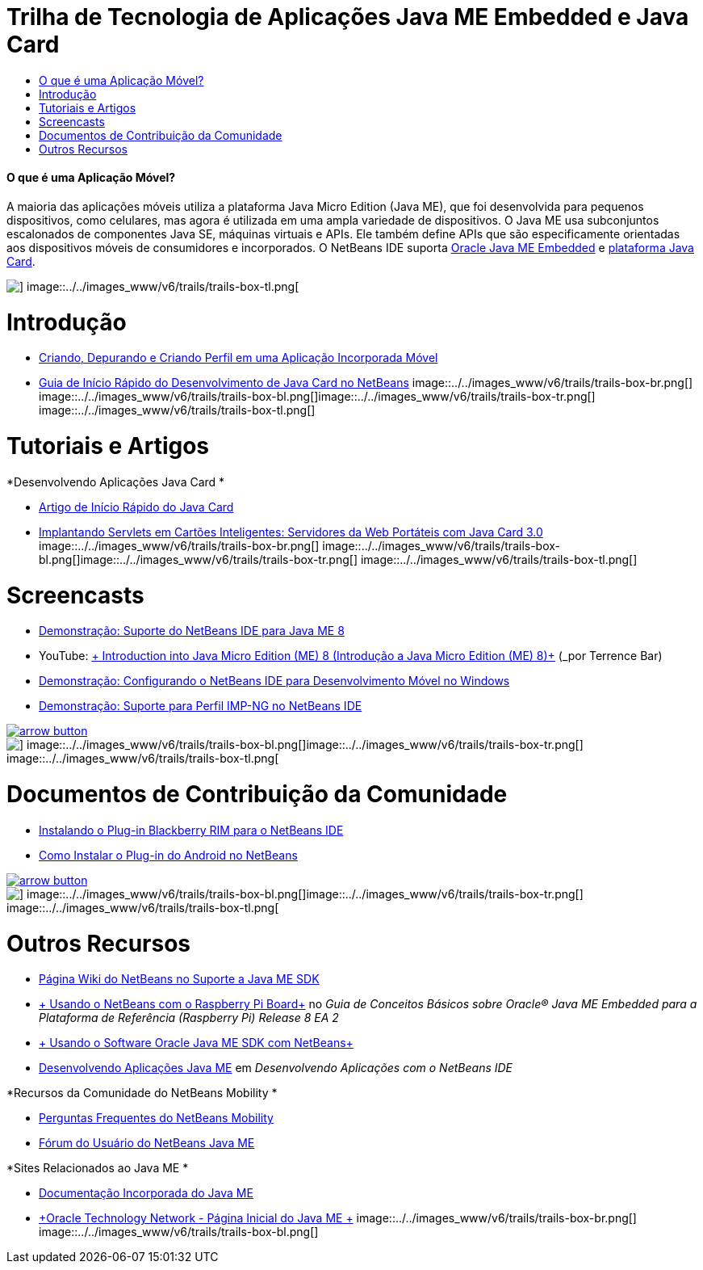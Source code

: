 // 
//     Licensed to the Apache Software Foundation (ASF) under one
//     or more contributor license agreements.  See the NOTICE file
//     distributed with this work for additional information
//     regarding copyright ownership.  The ASF licenses this file
//     to you under the Apache License, Version 2.0 (the
//     "License"); you may not use this file except in compliance
//     with the License.  You may obtain a copy of the License at
// 
//       http://www.apache.org/licenses/LICENSE-2.0
// 
//     Unless required by applicable law or agreed to in writing,
//     software distributed under the License is distributed on an
//     "AS IS" BASIS, WITHOUT WARRANTIES OR CONDITIONS OF ANY
//     KIND, either express or implied.  See the License for the
//     specific language governing permissions and limitations
//     under the License.
//

= Trilha de Tecnologia de Aplicações Java ME Embedded e Java Card
:jbake-type: tutorial
:jbake-tags: tutorials 
:jbake-status: published
:syntax: true
:toc: left
:toc-title:
:description: Trilha de Tecnologia de Aplicações Java ME Embedded e Java Card - Apache NetBeans
:keywords: Apache NetBeans, Tutorials, Trilha de Tecnologia de Aplicações Java ME Embedded e Java Card


==== O que é uma Aplicação Móvel? 

A maioria das aplicações móveis utiliza a plataforma Java Micro Edition (Java ME), que foi desenvolvida para pequenos dispositivos, como celulares, mas agora é utilizada em uma ampla variedade de dispositivos. O Java ME usa subconjuntos escalonados de componentes Java SE, máquinas virtuais e APIs. Ele também define APIs que são especificamente orientadas aos dispositivos móveis de consumidores e incorporados. O NetBeans IDE suporta link:http://www.oracle.com/us/technologies/java/embedded/micro-edition/overview/index.html[+Oracle Java ME Embedded+] e link:http://www.oracle.com/technetwork/java/javame/javacard/overview/getstarted/index.html[+plataforma Java Card+].

image::../../images_www/v6/trails/trails-box-tr.png[] image::../../images_www/v6/trails/trails-box-tl.png[]

= Introdução
:jbake-type: tutorial
:jbake-tags: tutorials 
:jbake-status: published
:syntax: true
:toc: left
:toc-title:
:description: Introdução - Apache NetBeans
:keywords: Apache NetBeans, Tutorials, Introdução

* link:../docs/javame/imp-ng.html[+Criando, Depurando e Criando Perfil em uma Aplicação Incorporada Móvel+]
* link:../docs/javame/java-card.html[+Guia de Início Rápido do Desenvolvimento de Java Card no NetBeans+]
image::../../images_www/v6/trails/trails-box-br.png[] image::../../images_www/v6/trails/trails-box-bl.png[]image::../../images_www/v6/trails/trails-box-tr.png[] image::../../images_www/v6/trails/trails-box-tl.png[]

= Tutoriais e Artigos
:jbake-type: tutorial
:jbake-tags: tutorials 
:jbake-status: published
:syntax: true
:toc: left
:toc-title:
:description: Tutoriais e Artigos - Apache NetBeans
:keywords: Apache NetBeans, Tutorials, Tutoriais e Artigos

*Desenvolvendo Aplicações Java Card
*

* link:../docs/javame/javacard.html[+Artigo de Início Rápido do Java Card+]
* link:http://www.oracle.com/technetwork/articles/javase/javacard-servlets-136657.html[+Implantando Servlets em Cartões Inteligentes: Servidores da Web Portáteis com Java Card 3.0+]
image::../../images_www/v6/trails/trails-box-br.png[] image::../../images_www/v6/trails/trails-box-bl.png[]image::../../images_www/v6/trails/trails-box-tr.png[] image::../../images_www/v6/trails/trails-box-tl.png[]

= Screencasts
:jbake-type: tutorial
:jbake-tags: tutorials 
:jbake-status: published
:syntax: true
:toc: left
:toc-title:
:description: Screencasts - Apache NetBeans
:keywords: Apache NetBeans, Tutorials, Screencasts

* link:../docs/javame/nb_me8_screencast.html[+Demonstração: Suporte do NetBeans IDE para Java ME 8+]
* YouTube: link:http://youtu.be/_1PPSt2AwpM[+ Introduction into Java Micro Edition (ME) 8 (Introdução a Java Micro Edition (ME) 8)+] (_por Terrence Bar_)
* link:../docs/javame/nb_mesdk_screencast.html[+Demonstração: Configurando o NetBeans IDE para Desenvolvimento Móvel no Windows+]
* link:../docs/javame/imp-ng-screencast.html[+Demonstração: Suporte para Perfil IMP-NG no NetBeans IDE+]

image:::../../images_www/v6/arrow-button.gif[role="left", link="../../community/media.html"]

image::../../images_www/v6/trails/trails-box-br.png[] image::../../images_www/v6/trails/trails-box-bl.png[]image::../../images_www/v6/trails/trails-box-tr.png[] image::../../images_www/v6/trails/trails-box-tl.png[]

= Documentos de Contribuição da Comunidade
:jbake-type: tutorial
:jbake-tags: tutorials 
:jbake-status: published
:syntax: true
:toc: left
:toc-title:
:description: Documentos de Contribuição da Comunidade - Apache NetBeans
:keywords: Apache NetBeans, Tutorials, Documentos de Contribuição da Comunidade

* link:http://plugins.netbeans.org/PluginPortal/faces/PluginDetailPage.jsp?pluginid=11194[+Instalando o Plug-in Blackberry RIM para o NetBeans IDE+]
* link:http://nbandroid.org/wiki/index.php/Installation[+Como Instalar o Plug-in do Android no NetBeans+]

image:::../../images_www/v6/arrow-button.gif[role="left", link="http://wiki.netbeans.org/CommunityDocs_Contributions"]

image::../../images_www/v6/trails/trails-box-br.png[] image::../../images_www/v6/trails/trails-box-bl.png[]image::../../images_www/v6/trails/trails-box-tr.png[] image::../../images_www/v6/trails/trails-box-tl.png[]

= Outros Recursos
:jbake-type: tutorial
:jbake-tags: tutorials 
:jbake-status: published
:syntax: true
:toc: left
:toc-title:
:description: Outros Recursos - Apache NetBeans
:keywords: Apache NetBeans, Tutorials, Outros Recursos

* link:http://wiki.netbeans.org/JavaMESDKSupport[+Página Wiki do NetBeans no Suporte a Java ME SDK+]
* link:http://docs.oracle.com/javame/config/cldc/rel/8/rpi/html/getstart_rpi/debugging.htm#sthref31[+ Usando o NetBeans com o Raspberry Pi Board+] no _Guia de Conceitos Básicos sobre Oracle® Java ME Embedded para a Plataforma de Referência (Raspberry Pi) Release 8 EA 2_
* link:http://docs.oracle.com/javame/config/cldc/rel/3.3/win/gs/html/getstart_win32/setup_nbenv.htm[+ Usando o Software Oracle Java ME SDK com NetBeans+]
* link:http://www.oracle.com/pls/topic/lookup?ctx=nb8000&id=NBDAG1552[+Desenvolvendo Aplicações Java ME+] em _Desenvolvendo Aplicações com o NetBeans IDE_

*Recursos da Comunidade do NetBeans Mobility
*

* link:http://wiki.netbeans.org/NetBeansUserFAQ#Java_ME.2FMobility[+Perguntas Frequentes do NetBeans Mobility+]
* link:http://forums.netbeans.org/javame-users.html[+Fórum do Usuário do NetBeans Java ME+]

*Sites Relacionados ao Java ME
*

* link:http://www.oracle.com/technetwork/java/embedded/resources/me-embeddocs/index.html[+Documentação Incorporada do Java ME+]
* link:http://www.oracle.com/technetwork/java/javame/index.html[+Oracle Technology Network - Página Inicial do Java ME +]
image::../../images_www/v6/trails/trails-box-br.png[] image::../../images_www/v6/trails/trails-box-bl.png[]
